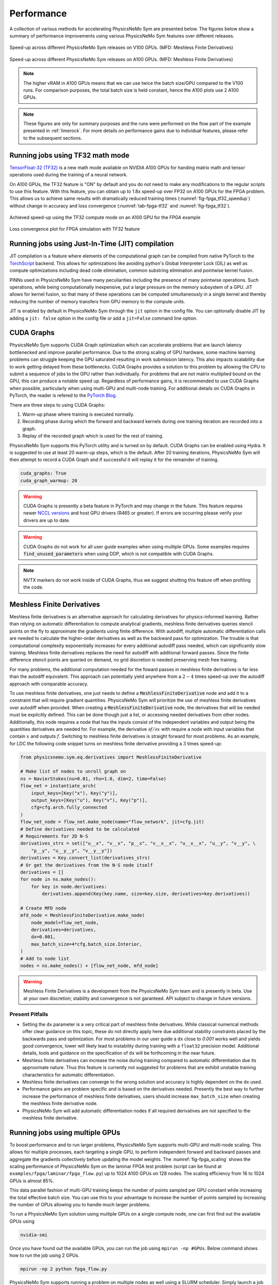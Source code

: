 Performance
=============

A collection of various methods for accelerating PhysicsNeMo Sym are presented below. 
The figures below show a summary of performance improvements using various PhysicsNeMo Sym features over different releases. 

.. _fig-v100_speedup:

.. figure:: /images/user_guide/perf-comparisons-v100.png
   :alt: Speed-up across different PhysicsNeMo Sym releases on V100 GPUs
   :width: 60.0%
   :align: center

   Speed-up across different PhysicsNeMo Sym releases on V100 GPUs. (MFD: Meshless Finite Derivatives)

.. _fig-a100_speedup:

.. figure:: /images/user_guide/perf-comparisons-a100.png
   :alt: Speed-up across different PhysicsNeMo Sym releases on A100 GPUs
   :width: 60.0%
   :align: center

   Speed-up across different PhysicsNeMo Sym releases on A100 GPUs. (MFD: Meshless Finite Derivatives)

.. note::
    The higher vRAM in A100 GPUs means that we can use twice the batch size/GPU compared to the V100 runs. 
    For comparison purposes, the total batch size is held constant, hence the A100 plots use 2 A100 GPUs.
    
.. note::
    These figures are only for summary purposes and the runs were performed on the flow part of the example presented in :ref:`limerock`. 
    For more details on performance gains due to individual features, please refer to the subsequent sections.  


Running jobs using TF32 math mode
---------------------------------

`TensorFloat-32 (TF32) <https://blogs.NVIDIA.com/blog/2020/05/14/tensorfloat-32-precision-format/>`_ is a new math mode available on NVIDIA A100 GPUs
for handing matrix math and tensor operations used during the training
of a neural network. 

On A100 GPUs, the TF32 feature is "ON" by default and you do not need to
make any modifications to the regular scripts to use this feature. With
this feature, you can obtain up to 1.8x speed-up over FP32 on A100 GPUs 
for the FPGA problem. This allows us to achieve same results with 
dramatically reduced training times (:numref:`fig-fpga_tf32_speedup`) without change in accuracy and loss convergence (:numref:`tab-fpga-tf32` and :numref:`fig-fpga_tf32`).

.. _fig-fpga_tf32_speedup:

.. figure:: /images/user_guide/fpga_TF32_speedup.png
   :alt: Speed-up using TF32 on an A100 GPU.
   :width: 60.0%
   :align: center

   Achieved speed-up using the TF32 compute mode on an A100 GPU for the FPGA example

.. _tab-fpga-tf32:

.. table:: Comparison of results with and without TF32 math mode
   :align: center

   +---------------------------+-----------------------+
   | **Case Description**      | :math:`P_{drop}`      |
   |                           | :math:`(Pa)`          |
   +---------------------------+-----------------------+
   | **PhysicsNeMo Sym:** Fully    | 29.24                 |
   | Connected Networks        |                       |
   | with FP32                 |                       |
   +---------------------------+-----------------------+
   | **PhysicsNeMo Sym:** Fully    | 29.13                 |
   | Connected Networks        |                       |
   | with TF32                 |                       |
   +---------------------------+-----------------------+
   | **OpenFOAM Solver**       | 28.03                 |
   +---------------------------+-----------------------+
   | **Commercial Solver**     | 28.38                 |
   +---------------------------+-----------------------+
   
   

.. _fig-fpga_tf32:

.. figure:: /images/user_guide/TF32vFP32.png
   :alt: Loss convergence plot for FPGA simulation with TF32 feature
   :name: fig:fpga_tf32
   :width: 60.0%
   :align: center

   Loss convergence plot for FPGA simulation with TF32 feature

Running jobs using Just-In-Time (JIT) compilation
---------------------------------------------------
JIT compilation is a feature where elements of the computational graph 
can be compiled from native PyTorch to the `TorchScript <https://pytorch.org/docs/stable/jit.html>`_ backend. This 
allows for optimizations like avoiding python's Global Interpreter 
Lock (GIL) as well as compute optimizations including dead code 
elimination, common substring elimination and pointwise kernel fusion. 

PINNs used in PhysicsNeMo Sym have many peculiarities including the presence 
of many pointwise operations. Such operations, while being computationally 
inexpensive, put a large pressure on the memory subsystem of a GPU. JIT 
allows for kernel fusion, so that many of these operations can be computed 
simultaneously in a single kernel and thereby reducing the number of memory 
transfers from GPU memory to the compute units.

JIT is enabled by default in PhysicsNeMo Sym through the ``jit`` option in the config 
file. You can optionally disable JIT by adding a ``jit: false`` option in the
config file or add a ``jit=False`` command line option.

CUDA Graphs
------------

PhysicsNeMo Sym supports CUDA Graph optimization which can accelerate problems that are launch latency bottlenecked and improve parallel performance.
Due to the strong scaling of GPU hardware, some machine learning problems can struggle keeping the GPU saturated resulting in work submission latency.
This also impacts scalability due to work getting delayed from these bottlenecks.
CUDA Graphs provides a solution to this problem by allowing the CPU to submit a sequence of jobs to the GPU rather than individually.
For problems that are not matrix multiplied bound on the GPU, this can produce a notable speed up.
Regardless of performance gains, it is recommended to use CUDA Graphs when possible, particularly when using multi-GPU and multi-node training.
For additional details on CUDA Graphs in PyTorch, the reader is refered to the `PyTorch Blog <https://pytorch.org/blog/accelerating-pytorch-with-cuda-graphs/>`_.

There are three steps to using CUDA Graphs:

1. Warm-up phase where training is executed normally.
2. Recording phase during which the forward and backward kernels during one training iteration are recorded into a graph.
3. Replay of the recorded graph which is used for the rest of training.

PhysicsNeMo Sym supports this PyTorch utility and is turned on by default.
CUDA Graphs can be enabled using Hydra.
It is suggested to use at least 20 warm-up steps, which is the default.
After 20 training iterations, PhysicsNeMo Sym will then attempt to record a CUDA Graph and if successful it will replay it for the remainder of training.

.. code-block:: yaml
    
    cuda_graphs: True
    cuda_graph_warmup: 20

.. warning::
    CUDA Graphs is presently a beta feature in PyTorch and may change in the future.
    This feature requires newer `NCCL versions <https://docs.nvidia.com/deeplearning/nccl/user-guide/docs/usage/cudagraph.html>`_ and host GPU drivers (R465 or greater). 
    If errors are occurring please verify your drivers are up to date.

.. warning::
    CUDA Graphs do not work for all user guide examples when using multiple GPUs. 
    Some examples requires :code:`find_unused_parameters` when using DDP, which is not compatible with CUDA Graphs.

.. note::
    NVTX markers do not work inside of CUDA Graphs, thus we suggest shutting this feature off when profiling the code.

Meshless Finite Derivatives
---------------------------

Meshless finite derivatives is an alternative approach for calculating derivatives for physics-informed learning.
Rather than relying on automatic differentiation to compute analytical gradients, meshless finite derivatives queries stencil points on the fly to approximate the gradients using finite difference.
With autodiff, multiple automatic differentiation calls are needed to calculate the higher-order derivatives as well as the backward pass for optimization.
The trouble is that computational complexity exponentially increases for every additional autodiff pass needed, which can significantly slow training.
Meshless finite derivatives replaces the need for autodiff with additional forward passes.
Since the finite difference stencil points are queried on demand, no grid discretion is needed preserving mesh free training.

For many problems, the additional computation needed for the foward passes in meshless finite derivatives is far less than the autodiff equivalent.
This approach can potentially yield anywhere from a :math:`2-4` times speed-up over the autodiff approach with comparable accuracy.

To use meshless finite derivatives, one just needs to define a :code:`MeshlessFiniteDerivative` node and add it to a constraint that will require gradient quantities.
PhysicsNeMo Sym will prioritize the use of meshless finite derivatives over autodiff when provided.
When creating a  :code:`MeshlessFiniteDerivative` node, the derivatives that will be needed must be explicitly defined.
This can be done though just a list, or accessing needed derivatives from other nodes.
Additionally, this node requires a node that has the inputs consist of the independent variables and output being the quantities derivatives are needed for.
For example, the derivative :math:`\partial f / \partial x` with require a node with input variables that contain :math:`x` and outputs :math:`f`.
Switching to meshless finite derivatives is straight forward for most problems.
As an example, for LDC the following code snippet turns on meshless finite derivative providing a :math:`3` times speed-up:

.. code:: python

    from physicsnemo.sym.eq.derivatives import MeshlessFiniteDerivative

    # Make list of nodes to unroll graph on
    ns = NavierStokes(nu=0.01, rho=1.0, dim=2, time=False)
    flow_net = instantiate_arch(
        input_keys=[Key("x"), Key("y")],
        output_keys=[Key("u"), Key("v"), Key("p")],
        cfg=cfg.arch.fully_connected
    )
    flow_net_node = flow_net.make_node(name="flow_network", jit=cfg.jit)
    # Define derivatives needed to be calculated
    # Requirements for 2D N-S
    derivatives_strs = set(["u__x", "v__x", "p__x", "v__x__x", "u__x__x", "u__y", "v__y", \
        "p__y", "u__y__y", "v__y__y"])
    derivatives = Key.convert_list(derivatives_strs)
    # Or get the derivatives from the N-S node itself
    derivatives = []
    for node in ns.make_nodes():
        for key in node.derivatives:
            derivatives.append(Key(key.name, size=key.size, derivatives=key.derivatives))

    # Create MFD node
    mfd_node = MeshlessFiniteDerivative.make_node(
        node_model=flow_net_node,
        derivatives=derivatives,
        dx=0.001,
        max_batch_size=4*cfg.batch_size.Interior,
    )
    # Add to node list
    nodes = ns.make_nodes() + [flow_net_node, mfd_node]


.. warning::
    Meshless Finite Derivatives is a development from the PhysicsNeMo Sym team and is presently in beta. 
    Use at your own discretion; stability and convergence is not garanteed.
    API subject to change in future versions.


Present Pitfalls
^^^^^^^^^^^^^^^^

* Setting the ``dx`` parameter is a very critical part of meshless finite derivatives. 
  While classical numerical methods offer clear guidance on this topic, these do not directly apply here due additional stability constraints placed by the backwards pass and optimization.
  For most problems in our user guide a ``dx`` close to `0.001` works well and yields good convergence, lower will likely lead to instability during training with a ``float32`` precision model.
  Additional details, tools and guidance on the specification of ``dx`` will be forthcoming in the near future.

* Meshless finite derivatives can increase the noise during training compared to automatic differentiation due its approximate nature. 
  Thus this feature is currently not suggested for problems that are exhibit unstable training characteristics for automatic differentiation.

* Meshless finite derivatives can converge to the wrong solution and accuracy is highly dependent on the ``dx`` used.

* Performance gains are problem specific and is based on the derivatives needed.
  Presently the best way to further increase the performance of meshless finite derivatives, users should increase ``max_batch_size`` when creating the meshless finite derivative node.

* PhysicsNeMo Sym will add automatic differentiation nodes if all required derivatives are not specified to the meshless finite derivative.

Running jobs using multiple GPUs
--------------------------------

To boost performance and to run larger problems, PhysicsNeMo Sym supports
multi-GPU and multi-node scaling. This allows for multiple
processes, each targeting a single GPU, to perform independent forward
and backward passes and aggregate the gradients collectively before
updating the model weights. The :numref:`fig-fpga_scaling` shows the scaling performance of
PhysicsNeMo Sym on the laminar FPGA test problem (script can be found at
``examples/fpga/laminar/fpga_flow.py``) up to 1024 A100 GPUs on 128
nodes. The scaling efficiency from 16 to 1024 GPUs is almost 85%.

This data parallel fashion of multi-GPU training keeps the number of
points sampled per GPU constant while increasing the total effective
batch size. You can use this to your advantage to increase the number of
points sampled by increasing the number of GPUs allowing you to handle
much larger problems.

To run a PhysicsNeMo Sym solution using multiple GPUs on a single compute node,
one can first find out the available GPUs using

.. code:: bash

   nvidia-smi

Once you have found out the available GPUs, you can run the job using
``mpirun -np #GPUs``. Below command shows how to run the job using 2
GPUs.

.. code:: bash

   mpirun -np 2 python fpga_flow.py 


PhysicsNeMo Sym supports running a problem on multiple nodes as well using a 
SLURM scheduler. Simply launch a job using ``srun`` and the appropriate 
flags and PhysicsNeMo Sym will set up the multi-node distributed process group.
The command below shows how to launch a 2 node job with 8 GPUs per node 
(16 GPUs in total):

.. code:: bash

   srun -n 16 --ntasks-per-node 8 --mpi=none python fpga_flow.py

PhysicsNeMo Sym also supports running on other clusters that do not have a SLURM 
scheduler as long as the following environment variables are set for each
process:

- ``MASTER_ADDR``: IP address of the node with rank 0
- ``MASTER_PORT``: port that can be used for the different processes to communicate on
- ``RANK``: rank of that process
- ``WORLD_SIZE``: total number of participating processes
- ``LOCAL_RANK`` (optional): rank of the process on it's node

For more information, see `Environment variable initialization <https://pytorch.org/docs/stable/distributed.html#environment-variable-initialization>`_

.. _fig-fpga_scaling:

.. figure:: /images/user_guide/fpga_multi_node_scaling.png
   :alt: FPGA scaling
   :width: 60.0%
   :align: center

   Multi-node scaling efficiency for the FPGA example
